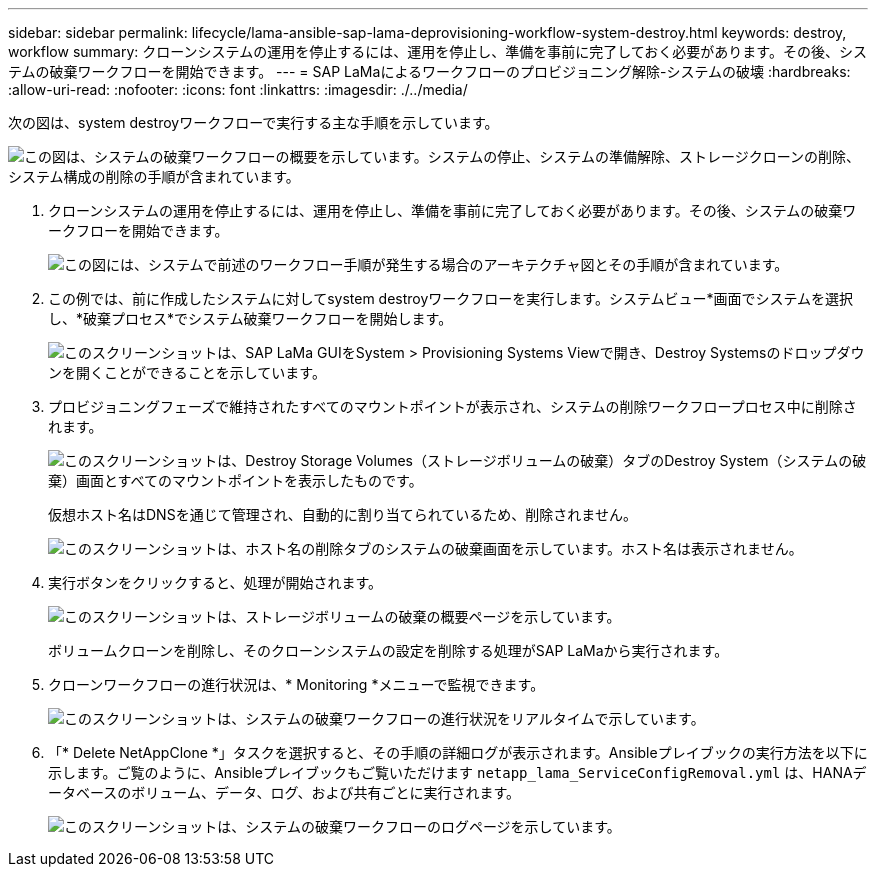---
sidebar: sidebar 
permalink: lifecycle/lama-ansible-sap-lama-deprovisioning-workflow-system-destroy.html 
keywords: destroy, workflow 
summary: クローンシステムの運用を停止するには、運用を停止し、準備を事前に完了しておく必要があります。その後、システムの破棄ワークフローを開始できます。 
---
= SAP LaMaによるワークフローのプロビジョニング解除-システムの破壊
:hardbreaks:
:allow-uri-read: 
:nofooter: 
:icons: font
:linkattrs: 
:imagesdir: ./../media/


[role="lead"]
次の図は、system destroyワークフローで実行する主な手順を示しています。

image::lama-ansible-image32.png[この図は、システムの破棄ワークフローの概要を示しています。システムの停止、システムの準備解除、ストレージクローンの削除、システム構成の削除の手順が含まれています。]

. クローンシステムの運用を停止するには、運用を停止し、準備を事前に完了しておく必要があります。その後、システムの破棄ワークフローを開始できます。
+
image::lama-ansible-image33.png[この図には、システムで前述のワークフロー手順が発生する場合のアーキテクチャ図とその手順が含まれています。]

. この例では、前に作成したシステムに対してsystem destroyワークフローを実行します。システムビュー*画面でシステムを選択し、*破棄プロセス*でシステム破棄ワークフローを開始します。
+
image::lama-ansible-image34.png[このスクリーンショットは、SAP LaMa GUIをSystem &GT; Provisioning Systems Viewで開き、Destroy Systemsのドロップダウンを開くことができることを示しています。]

. プロビジョニングフェーズで維持されたすべてのマウントポイントが表示され、システムの削除ワークフロープロセス中に削除されます。
+
image::lama-ansible-image35.png[このスクリーンショットは、Destroy Storage Volumes（ストレージボリュームの破棄）タブのDestroy System（システムの破棄）画面とすべてのマウントポイントを表示したものです。]

+
仮想ホスト名はDNSを通じて管理され、自動的に割り当てられているため、削除されません。

+
image::lama-ansible-image36.png[このスクリーンショットは、ホスト名の削除タブのシステムの破棄画面を示しています。ホスト名は表示されません。]

. 実行ボタンをクリックすると、処理が開始されます。
+
image::lama-ansible-image37.png[このスクリーンショットは、ストレージボリュームの破棄の概要ページを示しています。]

+
ボリュームクローンを削除し、そのクローンシステムの設定を削除する処理がSAP LaMaから実行されます。

. クローンワークフローの進行状況は、* Monitoring *メニューで監視できます。
+
image::lama-ansible-image38.png[このスクリーンショットは、システムの破棄ワークフローの進行状況をリアルタイムで示しています。]

. 「* Delete NetAppClone *」タスクを選択すると、その手順の詳細ログが表示されます。Ansibleプレイブックの実行方法を以下に示します。ご覧のように、Ansibleプレイブックもご覧いただけます `netapp_lama_ServiceConfigRemoval.yml` は、HANAデータベースのボリューム、データ、ログ、および共有ごとに実行されます。
+
image::lama-ansible-image39.png[このスクリーンショットは、システムの破棄ワークフローのログページを示しています。]


